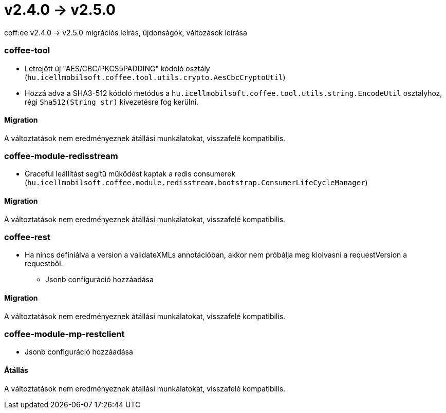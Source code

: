 = v2.4.0 → v2.5.0

coff:ee v2.4.0 -> v2.5.0 migrációs leírás, újdonságok, változások leírása

=== coffee-tool

* Létrejött új "AES/CBC/PKCS5PADDING" kódoló osztály
(`hu.icellmobilsoft.coffee.tool.utils.crypto.AesCbcCryptoUtil`)
* Hozzá adva a SHA3-512 kódoló metódus a `hu.icellmobilsoft.coffee.tool.utils.string.EncodeUtil` osztályhoz,
régi `Sha512(String str)` kivezetésre fog kerülni.

==== Migration

A változtatások nem eredményeznek átállási munkálatokat, visszafelé kompatibilis.

=== coffee-module-redisstream

* Graceful leállítást segítű működést kaptak a redis consumerek
(`hu.icellmobilsoft.coffee.module.redisstream.bootstrap.ConsumerLifeCycleManager`)

==== Migration

A változtatások nem eredményeznek átállási munkálatokat, visszafelé kompatibilis.

=== coffee-rest

* Ha nincs definiálva a version a validateXMLs annotációban, akkor nem próbálja meg kiolvasni a requestVersion a requestből.
** Jsonb configuráció hozzáadása

==== Migration

A változtatások nem eredményeznek átállási munkálatokat, visszafelé kompatibilis.

=== coffee-module-mp-restclient

** Jsonb configuráció hozzáadása

==== Átállás

A változtatások nem eredményeznek átállási munkálatokat, visszafelé kompatibilis.
